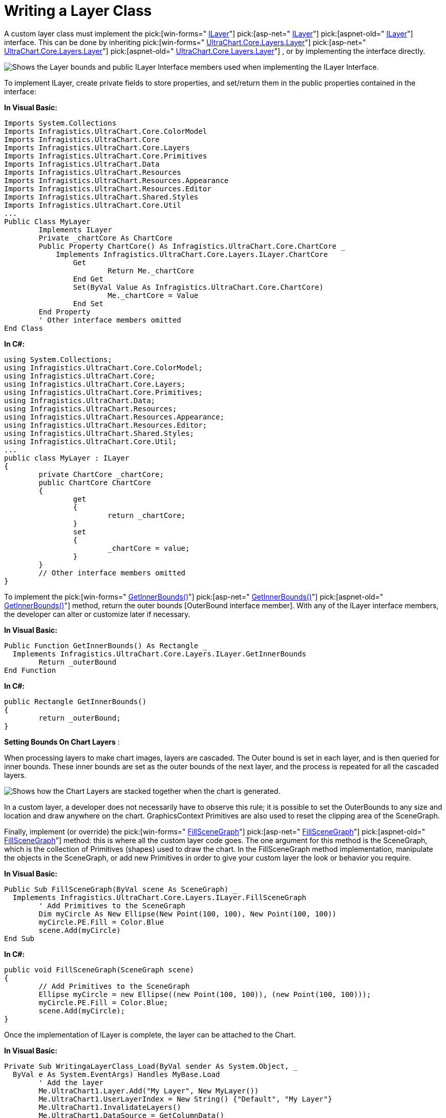 ﻿////

|metadata|
{
    "name": "chart-writing-a-layer-class",
    "controlName": ["{WawChartName}"],
    "tags": [],
    "guid": "{FBAC9005-7632-45FC-B734-7D2AE9EB80D8}",  
    "buildFlags": [],
    "createdOn": "0001-01-01T00:00:00Z"
}
|metadata|
////

= Writing a Layer Class

A custom layer class must implement the  pick:[win-forms=" link:infragistics4.win.ultrawinchart.v{ProductVersion}~infragistics.ultrachart.core.layers.ilayer.html[ILayer]"]  pick:[asp-net=" link:infragistics4.webui.ultrawebchart.v{ProductVersion}~infragistics.ultrachart.core.layers.ilayer.html[ILayer]"]  pick:[aspnet-old=" link:infragistics4.webui.ultrawebchart.v{ProductVersion}~infragistics.ultrachart.core.layers.ilayer.html[ILayer]"]  interface. This can be done by inheriting  pick:[win-forms=" link:infragistics4.win.ultrawinchart.v{ProductVersion}~infragistics.ultrachart.core.layers_namespace.html[UltraChart.Core.Layers.Layer]"]  pick:[asp-net=" link:infragistics4.webui.ultrawebchart.v{ProductVersion}~infragistics.ultrachart.core.layers_namespace.html[UltraChart.Core.Layers.Layer]"]  pick:[aspnet-old=" link:infragistics4.webui.ultrawebchart.v{ProductVersion}~infragistics.ultrachart.core.layers_namespace.html[UltraChart.Core.Layers.Layer]"] , or by implementing the interface directly.

image::images\Chart_Writing_a_Layer_Class_01.png[Shows the Layer bounds and public ILayer Interface members used when implementing the ILayer Interface.]

To implement ILayer, create private fields to store properties, and set/return them in the public properties contained in the interface:

*In Visual Basic:*

----
Imports System.Collections
Imports Infragistics.UltraChart.Core.ColorModel
Imports Infragistics.UltraChart.Core
Imports Infragistics.UltraChart.Core.Layers
Imports Infragistics.UltraChart.Core.Primitives
Imports Infragistics.UltraChart.Data
Imports Infragistics.UltraChart.Resources
Imports Infragistics.UltraChart.Resources.Appearance
Imports Infragistics.UltraChart.Resources.Editor
Imports Infragistics.UltraChart.Shared.Styles
Imports Infragistics.UltraChart.Core.Util
...
Public Class MyLayer
	Implements ILayer
	Private _chartCore As ChartCore
	Public Property ChartCore() As Infragistics.UltraChart.Core.ChartCore _
            Implements Infragistics.UltraChart.Core.Layers.ILayer.ChartCore
		Get
			Return Me._chartCore
		End Get
		Set(ByVal Value As Infragistics.UltraChart.Core.ChartCore)
			Me._chartCore = Value
		End Set
	End Property
	' Other interface members omitted
End Class
----

*In C#:*

----
using System.Collections;
using Infragistics.UltraChart.Core.ColorModel;
using Infragistics.UltraChart.Core;
using Infragistics.UltraChart.Core.Layers;
using Infragistics.UltraChart.Core.Primitives;
using Infragistics.UltraChart.Data;
using Infragistics.UltraChart.Resources;
using Infragistics.UltraChart.Resources.Appearance;
using Infragistics.UltraChart.Resources.Editor;
using Infragistics.UltraChart.Shared.Styles;
using Infragistics.UltraChart.Core.Util;
...
public class MyLayer : ILayer 
{
	private ChartCore _chartCore;
	public ChartCore ChartCore 
	{
		get
		{
			return _chartCore;
		}
		set
		{
			_chartCore = value;
		}
	}
	// Other interface members omitted
}
----

To implement the  pick:[win-forms=" link:infragistics4.win.ultrawinchart.v{ProductVersion}~infragistics.ultrachart.core.layers.ilayer~getinnerbounds.html[GetInnerBounds()]"]  pick:[asp-net=" link:infragistics4.webui.ultrawebchart.v{ProductVersion}~infragistics.ultrachart.core.layers.ilayer~getinnerbounds.html[GetInnerBounds()]"]  pick:[aspnet-old=" link:infragistics4.webui.ultrawebchart.v{ProductVersion}~infragistics.ultrachart.core.layers.ilayer~getinnerbounds.html[GetInnerBounds()]"]  method, return the outer bounds [OuterBound interface member]. With any of the ILayer interface members, the developer can alter or customize later if necessary.

*In Visual Basic:*

----
Public Function GetInnerBounds() As Rectangle _
  Implements Infragistics.UltraChart.Core.Layers.ILayer.GetInnerBounds
	Return _outerBound
End Function
----

*In C#:*

----
public Rectangle GetInnerBounds()
{
	return _outerBound;
}
----

*Setting Bounds On Chart Layers* :

When processing layers to make chart images, layers are cascaded. The Outer bound is set in each layer, and is then queried for inner bounds. These inner bounds are set as the outer bounds of the next layer, and the process is repeated for all the cascaded layers.

image::images\Chart_Writing_a_Layer_Class_02.png[Shows how the Chart Layers are stacked together when the chart is generated.]

In a custom layer, a developer does not necessarily have to observe this rule; it is possible to set the OuterBounds to any size and location and draw anywhere on the chart. GraphicsContext Primitives are also used to reset the clipping area of the SceneGraph.

Finally, implement (or override) the  pick:[win-forms=" link:infragistics4.win.ultrawinchart.v{ProductVersion}~infragistics.ultrachart.core.layers.ilayer~fillscenegraph.html[FillSceneGraph]"]  pick:[asp-net=" link:infragistics4.webui.ultrawebchart.v{ProductVersion}~infragistics.ultrachart.core.layers.ilayer~fillscenegraph.html[FillSceneGraph]"]  pick:[aspnet-old=" link:infragistics4.webui.ultrawebchart.v{ProductVersion}~infragistics.ultrachart.core.layers.ilayer~fillscenegraph.html[FillSceneGraph]"]  method: this is where all the custom layer code goes. The one argument for this method is the SceneGraph, which is the collection of Primitives (shapes) used to draw the chart. In the FillSceneGraph method implementation, manipulate the objects in the SceneGraph, or add new Primitives in order to give your custom layer the look or behavior you require.

*In Visual Basic:*

----
Public Sub FillSceneGraph(ByVal scene As SceneGraph) _
  Implements Infragistics.UltraChart.Core.Layers.ILayer.FillSceneGraph
	' Add Primitives to the SceneGraph
	Dim myCircle As New Ellipse(New Point(100, 100), New Point(100, 100))
	myCircle.PE.Fill = Color.Blue
	scene.Add(myCircle)
End Sub
----

*In C#:*

----
public void FillSceneGraph(SceneGraph scene) 
{
	// Add Primitives to the SceneGraph
	Ellipse myCircle = new Ellipse((new Point(100, 100)), (new Point(100, 100)));
	myCircle.PE.Fill = Color.Blue;
	scene.Add(myCircle);
}
----

Once the implementation of ILayer is complete, the layer can be attached to the Chart.

*In Visual Basic:*

----
Private Sub WritingaLayerClass_Load(ByVal sender As System.Object, _
  ByVal e As System.EventArgs) Handles MyBase.Load
	' Add the layer
	Me.UltraChart1.Layer.Add("My Layer", New MyLayer())
	Me.UltraChart1.UserLayerIndex = New String() {"Default", "My Layer"}
	Me.UltraChart1.InvalidateLayers()
	Me.UltraChart1.DataSource = GetColumnData()
End Sub
----

*In C#:*

----
private void WritingaLayerClass_Load(object sender, System.EventArgs e)
{
	// Add the layer
	this.ultraChart1.Layer.Add("My Layer", new MyLayer());
	this.ultraChart1.UserLayerIndex = new string[] {"Default", "My Layer"};
	this.ultraChart1.InvalidateLayers();
	this.ultraChart1.DataSource = GetColumnData();
}
----

image::Images\Chart_Writing_a_Layer_Class_03.png[Shows a 2D Column Chart with a blue circle that was added by implementing the ILayer Interface.]